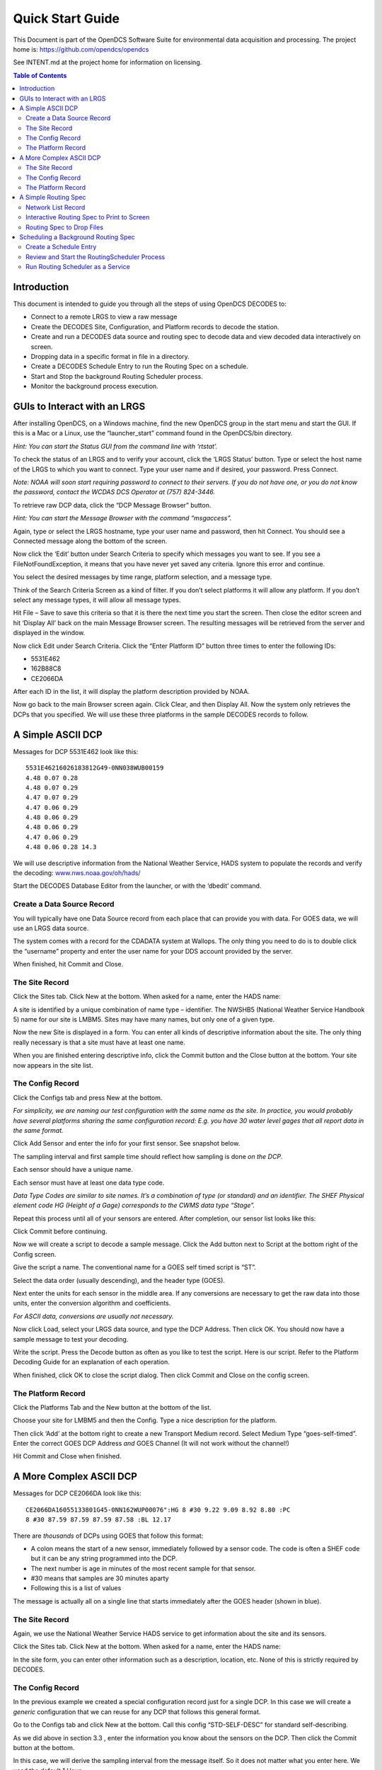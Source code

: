 
###################
Quick Start Guide
###################




This Document is part of the OpenDCS Software Suite for environmental
data acquisition and processing. The project home is:
https://github.com/opendcs/opendcs

See INTENT.md at the project home for information on licensing.

.. contents:: Table of Contents
   :depth: 3



Introduction
============

This document is intended to guide you through all the steps of using
OpenDCS DECODES to:

-  Connect to a remote LRGS to view a raw message

-  Create the DECODES Site, Configuration, and Platform records to
   decode the station.

-  Create and run a DECODES data source and routing spec to decode data
   and view decoded data interactively on screen.

-  Dropping data in a specific format in file in a directory.

-  Create a DECODES Schedule Entry to run the Routing Spec on a
   schedule.

-  Start and Stop the background Routing Scheduler process.

-  Monitor the background process execution.

GUIs to Interact with an LRGS
=============================

After installing OpenDCS, on a Windows machine, find the new OpenDCS
group in the start menu and start the GUI. If this is a Mac or a Linux,
use the “launcher_start” command found in the OpenDCS/bin directory.

*Hint: You can start the Status GUI from the command line with
‘rtstat’.*

To check the status of an LRGS and to verify your account, click the
‘LRGS Status’ button. Type or select the host name of the LRGS to which
you want to connect. Type your user name and if desired, your password.
Press Connect.

*Note: NOAA will soon start requiring password to connect to their
servers. If you do not have one, or you do not know the password,
contact the WCDAS DCS Operator at (757) 824-3446.*

.. image:: ./media/legacy/quick-start/im-01-lrgs-status.png
   :alt: lrgs status
   :width: 6.2157in
   :height: 5.80625in

To retrieve raw DCP data, click the “DCP Message Browser” button.

*Hint: You can start the Message Browser with the command “msgaccess”.*

Again, type or select the LRGS hostname, type your user name and
password, then hit Connect. You should see a Connected message along the
bottom of the screen.

.. image:: ./media/legacy/quick-start/im-02-dcp-message-browswer.png
   :alt: dcp message browser
   :width: 6.125in
   :height: 3.96304in

Now click the ‘Edit’ button under Search Criteria to specify which
messages you want to see. If you see a FileNotFoundException, it means
that you have never yet saved any criteria. Ignore this error and
continue.

You select the desired messages by time range, platform selection, and a
message type.

.. image:: ./media/legacy/quick-start/im-03-search-criteria.png
   :alt: dcp message browser search criteria
   :width: 5.625in
   :height: 2.90994in

Think of the Search Criteria Screen as a kind of filter. If you don’t
select platforms it will allow any platform. If you don’t select any
message types, it will allow all message types.

Hit File – Save to save this criteria so that it is there the next time
you start the screen. Then close the editor screen and hit ‘Display All’
back on the main Message Browser screen. The resulting messages will be
retrieved from the server and displayed in the window.

Now click Edit under Search Criteria. Click the “Enter Platform ID”
button three times to enter the following IDs:

-  5531E462

-  162B88C8

-  CE2066DA

.. image:: ./media/legacy/quick-start/im-04-search-platform.png
   :alt: dcp message browser search platform
   :width: 6.49444in
   :height: 3.56181in

After each ID in the list, it will display the platform description
provided by NOAA.

Now go back to the main Browser screen again. Click Clear, and then
Display All. Now the system only retrieves the DCPs that you specified.
We will use these three platforms in the sample DECODES records to
follow.

A Simple ASCII DCP
==================

Messages for DCP 5531E462 look like this::

    5531E46216026183812G49-0NN038WUB00159
    4.48 0.07 0.28
    4.48 0.07 0.29
    4.47 0.07 0.29
    4.47 0.06 0.29
    4.48 0.06 0.29
    4.48 0.06 0.29
    4.47 0.06 0.29
    4.48 0.06 0.28 14.3

We will use descriptive information from the National Weather Service,
HADS system to populate the records and verify the decoding:
`www.nws.noaa.gov/oh/hads/ <http://www.nws.noaa.gov/oh/hads/>`__

Start the DECODES Database Editor from the launcher, or with the
‘dbedit’ command.

Create a Data Source Record
---------------------------

You will typically have one Data Source record from each place that can
provide you with data. For GOES data, we will use an LRGS data source.

The system comes with a record for the CDADATA system at Wallops. The
only thing you need to do is to double click the “username” property and
enter the user name for your DDS account provided by the server.

When finished, hit Commit and Close.

.. image:: ./media/legacy/quick-start/im-05-source-cdadata.png
   :alt: source cdadata
   :width: 6.49444in
   :height: 3.23611in

The Site Record
---------------

Click the Sites tab. Click New at the bottom. When asked for a name,
enter the HADS name:

.. image:: ./media/legacy/quick-start/im-06-site-name.png
   :alt: site name
   :width: 3in
   :height: 2.40494in

A site is identified by a unique combination of name type – identifier.
The NWSHB5 (National Weather Service Handbook 5) name for our site is
LMBM5. Sites may have many names, but only one of a given type.

Now the new Site is displayed in a form. You can enter all kinds of
descriptive information about the site. The only thing really necessary
is that a site must have at least one name.

When you are finished entering descriptive info, click the Commit button
and the Close button at the bottom. Your site now appears in the site
list.

.. image:: ./media/legacy/quick-start/im-07-decodes-db-editor.png
   :alt: decodes database editor
   :width: 6.48333in
   :height: 4.41597in

The Config Record
-----------------

Click the Configs tab and press New at the bottom.

*For simplicity, we are naming our test configuration with the same name
as the site. In practice, you would probably have several platforms
sharing the same configuration record: E.g. you have 30 water level
gages that all report data in the same format.*

Click Add Sensor and enter the info for your first sensor. See snapshot
below.

The sampling interval and first sample time should reflect how sampling
is done *on the DCP*.

Each sensor should have a unique name.

Each sensor must have at least one data type code.

*Data Type Codes are similar to site names. It’s a combination of type
(or standard) and an identifier. The SHEF Physical element code HG
(Height of a Gage) corresponds to the CWMS data type “Stage”.*

.. image:: ./media/legacy/quick-start/im-08-edit-config-sensor.png
   :alt: config sensor window
   :width: 3.96566in
   :height: 5.125in

Repeat this process until all of your sensors are entered. After
completion, our sensor list looks like this:

.. image:: ./media/legacy/quick-start/im-09-sensors-example.png
   :alt: sensors listed - example
   :width: 6.49444in
   :height: 1.225in

Click Commit before continuing.

Now we will create a script to decode a sample message. Click the Add
button next to Script at the bottom right of the Config screen.

Give the script a name. The conventional name for a GOES self timed
script is “ST”.

Select the data order (usually descending), and the header type (GOES).

Next enter the units for each sensor in the middle area. If any
conversions are necessary to get the raw data into those units, enter
the conversion algorithm and coefficients.

*For ASCII data, conversions are usually not necessary.*

.. image:: ./media/legacy/quick-start/im-10-decoding-script.png
   :alt: decoding script editor
   :width: 6.49444in
   :height: 2.43819in

Now click Load, select your LRGS data source, and type the DCP Address.
Then click OK. You should now have a sample message to test your
decoding.

Write the script. Press the Decode button as often as you like to test
the script. Here is our script. Refer to the Platform Decoding Guide for
an explanation of each operation.

.. image:: ./media/legacy/quick-start/im-11-decoding-example.png
   :alt: decoding example
   :width: 6.25698in
   :height: 4.92556in

When finished, click OK to close the script dialog. Then click Commit
and Close on the config screen.

The Platform Record
-------------------

Click the Platforms Tab and the New button at the bottom of the list.

Choose your site for LMBM5 and then the Config. Type a nice description
for the platform.

Then click ‘Add’ at the bottom right to create a new Transport Medium
record. Select Medium Type “goes-self-timed”. Enter the correct GOES DCP
Address *and* GOES Channel (It will not work without the channel!)

.. image:: ./media/legacy/quick-start/im-12-platform-transport.png
   :alt: platform transport type
   :width: 6.49444in
   :height: 3.65139in

Hit Commit and Close when finished.

A More Complex ASCII DCP
========================

Messages for DCP CE2066DA look like this::

   CE2066DA16055133801G45-0NN162WUP00076":HG 8 #30 9.22 9.09 8.92 8.80 :PC
   8 #30 87.59 87.59 87.59 87.58 :BL 12.17

There are *thousands* of DCPs using GOES that follow this format:

-  A colon means the start of a new sensor, immediately followed by a
   sensor code. The code is often a SHEF code but it can be any string
   programmed into the DCP.

-  The next number is age in minutes of the most recent sample for that
   sensor.

-  #30 means that samples are 30 minutes aparty

-  Following this is a list of values

The message is actually all on a single line that starts immediately
after the GOES header (shown in blue).

.. _the-site-record-1:

The Site Record
---------------

Again, we use the National Weather Service HADS service to get
information about the site and its sensors.

Click the Sites tab. Click New at the bottom. When asked for a name,
enter the HADS name:

.. image:: ./media/legacy/quick-start/im-13-platform-type.png
   :alt: platform type editor
   :width: 2.96265in
   :height: 2.375in

In the site form, you can enter other information such as a description,
location, etc. None of this is strictly required by DECODES.

.. image:: ./media/legacy/quick-start/im-14-site-information.png
   :alt: site information
   :width: 5.25in
   :height: 2.97923in

.. _the-config-record-1:

The Config Record
-----------------

In the previous example we created a special configuration record just
for a single DCP. In this case we will create a *generic* configuration
that we can reuse for any DCP that follows this general format.

Go to the Configs tab and click New at the bottom. Call this config
“STD-SELF-DESC” for standard self-describing.

As we did above in section 3.3 , enter the information you know about
the sensors on the DCP. Then click the Commit button at the bottom.

.. image:: ./media/legacy/quick-start/im-15-sensors-generic.png
   :alt: sensors example
   :width: 6.25in
   :height: 2.9626in

In this case, we will derive the sampling interval from the message
itself. So it does not matter what you enter here. We used the default 1
Hour.

Now click the Add button to the right of the Decoding Scripts to create
the self-timed script.

-  We use the conventional name “ST” for self timed.

-  We specify data order is descending (this is the standard, meaning
   that the most recent values are first in the message).

-  Header Type: goes-self-timed

-  Specify the Units for each sensor

Finally, click Load and specify the DCP Address CE2066DA. You should get
a sample message in the window. This is what we have so far:

.. image:: ./media/legacy/quick-start/im-16-decoding-script.png
   :alt: decoding script window
   :width: 6.49444in
   :height: 3.56181in

Our decoding strategy is:

1. Scan for a colon to put us at the start of a sensor block.

2. Get the sensor code and jump to the matching sensor statement.

3. Parse the minute offset with a MOFF field

4. Parse the minute interval with a MINT field

5. Parse all the values until we hit a non-numeric character (which is
   likely the colon at the start of the next sensor block).

6. Repeat, starting at step 1, until the message is done.

The figure below shows the complete script. We will explain it
step-by-step:

.. image:: ./media/legacy/quick-start/im-17-decoding-example.png
   :alt: decoding example
   :width: 6.49444in
   :height: 4.40417in

The first statement is:

+----------------+-----------------------------------------------------+
| next_sensor    | s(50,':',done), x, F(F, A, 8d' ')                   |
+================+=====================================================+
+----------------+-----------------------------------------------------+

This statement does the following:

**next_sensor** *This is the statement label.*

**s(50,':',done)** *This means to scan up to 50 chars or until you hit a
colon. If you don’t find a colon, skip to format statement ‘done’.*

**x** *If we get to here, we are on a colon. Skip it.*

**F(F, A, 8d' ')** *Field for a Format Label. The label is, at most, 8
characters long, or delimited by a space. This operation looks for a
matching label and jumps to it. If no match is found it jumps to label
“error”.*

The ‘done’ statement just skips the line. This ends decoding.

+----------------+-----------------------------------------------------+
| done           | /                                                   |
+================+=====================================================+
+----------------+-----------------------------------------------------+

The ‘error’ statement redirects us back to next_sensor. This is used to
find the beginning of the next sensor block. So, if the message contains
a label that our script does not recognize, it will skip the block but
continue to process data after it.

+----------------+-----------------------------------------------------+
| error          | >next_sensor                                        |
+================+=====================================================+
+----------------+-----------------------------------------------------+

The ‘HG’ statement is where the decoding happens for gage height:

+-----------------------------------------------------------------------+
| w, F(MOFF,A,8d' ',1),w,x,F(MINT,A,8d' ',1), 32(w, c(N,next_sensor),   |
| F(S,A,8d' ',1))                                                       |
+=======================================================================+
+-----------------------------------------------------------------------+

The statement does the following:

**w** *Skip white space.*

**F(MOFF,A,8d' ',1)** *Field for a MOFF (Minute Offset) for sensor
number 1*

**w,x** *Skip white space, bringing us to the ‘#’. Then skip the ‘#’.*

**F(MINT,A,8d' ',1)** *Field for a MINT (Minute Interval) for sensor
number 1.*

**32(...)** *Do whatever is in the parens as many as 32 times.*

**w, c(N,next_sensor)** *Skip white space, then check for a Number
character. If it is not a number character, jump to ‘next_sensor’.*

**F(S,A,8d' ',1)** *Field for a value for sensor number 1.*

The idea is to pick a repeat number (we chose 32) which is more than the
number of values you will have. The loop terminates when we get a
non-numeric number (like colon).

The ‘PC’ statement is identical to the HG statement except for the
sensor numbers in the field operations. PC is sensor number 2.

The ‘BL’ statement is simpler. Many DCPs encode battery without the MINT
and MOFF fields. Also, battery is often the last sensor encoded, so
there is no need to jump back to ‘next_sensor’:

+----------------+-----------------------------------------------------+
| BL             | w, F(S,A,8d' ',3)                                   |
+================+=====================================================+
+----------------+-----------------------------------------------------+

There are many slight variations on this message format:

-  Some DCPs encode battery in the same way as other sensors.

-  Some DCPs use a sign character (+/-) rather than a space between
   sensor values.

Another consideration: Often the Minute Offset (MOFF) is not accurate.
Decoding it can result in weird time stamps like a minute before/after
the desired period. You might consider skipping the MOFF field and just
let DECODES choose the time based on the interval and the message time.

.. _the-platform-record-1:

The Platform Record
-------------------

Create the platform record in the same manner as described in section
3.4 .

A Simple Routing Spec
=====================

A Routing Spec is the process that retrieves data, decodes it, formats
it, and then puts it somewhere. Follow these steps to create a simple
routing spec.

Network List Record
-------------------

Still in the DECODES Database Editor, click the Network List tab and the
New button. We have given our list the name “test”.

Select Transport Medium Type “goes” and Site Name Type Preference
“nwshb5”.

Hit the Select Platforms button and select the platforms you created in
the previous sections.

Hit Commit and Close when finished.

Interactive Routing Spec to Print to Screen
-------------------------------------------

Click the Routing tab and the New button to create a new routing spec.
We have called ours “test”. Then select:

-  Data Source: the one you’ve been using above (e.g. “cdadata”)

-  Destination: pipe (i.e. pipe it to the screen or standard output)

-  Leave Command blank

-  Output Format: human-readable

-  Time Zone: select or type your local time zone.

-  Under Date/Time, select Since Now – 4 hours

-  Select Until: Now

-  Under Platform Selection, select the network list you created above.

Click Commit and Close.

.. image:: ./media/legacy/quick-start/im-18-routing-spec.png
   :alt: routing spec set up
   :width: 6.49444in
   :height: 5.225in

Now, open a terminal screen. On Windows, click Start, then Run: cmd.
First CD (change directory) to the OpenDCS installation. Then run the
routing spec as follows::

   cd C:\OPENDCS
   bin\rs -d3 test

If all goes well, you will see the human-readable output appear on your
screen for 4 hours worth of DCP messages. If you see nothing, or some
unexpected output, look for a log file in the “routstat” directory under
OpenDCS. In our example, it would be named C:\OPENDCS\routstat\test.log.

Open this log file in any program that can view a text file. Look for
messages that start with WARNING or FAILURE for a clue as to why the
failure occurred.

*A frequent problem is that the DCP Address or GOES Channel does not
match. If you see a message like this, then check your Transport Medium
in the Platform record:*

WARNING 01/26/16 21:07:38 RoutingSpec(test) Data source 'cdabackup':
decodes.datasource.UnknownPlatformException: lrgsMsg2RawMessage: No
platform matching 'CAD007A0' and channel 143 and medium type GOES --
skipped

Routing Spec to Drop Files
--------------------------

Now we will modify the routing spec to drop decoded data in files in a
directory. We will have each message written to its own file.

Re open the “test” routing spec, and:

-  Change Destination to Directory

-  Set Directory Name to: $DCSTOOL_HOME/data

-  Set Output Format to: emit-ascii

-  Double-click the “delimiter” property and set the value to a single
   comma.

-  Leave everything else the same.

.. image:: ./media/legacy/quick-start/im-19-routing-spec-output.png
   :alt: routing spec output
   :width: 6.49444in
   :height: 2.12361in

Now, back on your terminal screen, run the routing spec exactly as
before::

   bin\rs -d3 test

This time it will not produce an output. Look in the ‘data’ directory
under the OpenDCS installation. It should have created files there.

*Again, if not, check the log file for an explanatory message.*

Here’s what the file looks like::

   5531E462,00065,1 ,16026/14:30:00,4.47 ,I,LMBM5 ,Water-Level,HG,900 ,I,ft
   5531E462,00065,1 ,16026/14:15:00,4.47 ,I,LMBM5 ,Water-Level,HG,900 ,I,ft
   5531E462,00065,1 ,16026/14:00:00,4.47 ,I,LMBM5 ,Water-Level,HG,900 ,I,ft
   5531E462,00065,1 ,16026/13:45:00,4.47 ,I,LMBM5 ,Water-Level,HG,900 ,I,ft
   5531E462,00065,1 ,16026/13:30:00,4.48 ,I,LMBM5 ,Water-Level,HG,900 ,I,ft
   5531E462,00065,1 ,16026/13:15:00,4.48 ,I,LMBM5 ,Water-Level,HG,900 ,I,ft
   5531E462,00065,1 ,16026/13:00:00,4.47 ,I,LMBM5 ,Water-Level,HG,900 ,I,ft
   5531E462,00065,1 ,16026/12:45:00,4.47 ,I,LMBM5 ,Water-Level,HG,900 ,I,ft
   5531E462,00045,2 ,16026/14:30:00,0.07 ,I,LMBM5 ,Precip ,PC,900 ,I,in
   5531E462,00045,2 ,16026/14:15:00,0.07 ,I,LMBM5 ,Precip ,PC,900 ,I,in
   5531E462,00045,2 ,16026/14:00:00,0.07 ,I,LMBM5 ,Precip ,PC,900 ,I,in
   5531E462,00045,2 ,16026/13:45:00,0.07 ,I,LMBM5 ,Precip ,PC,900 ,I,in
   5531E462,00045,2 ,16026/13:30:00,0.07 ,I,LMBM5 ,Precip ,PC,900 ,I,in
   5531E462,00045,2 ,16026/13:15:00,0.07 ,I,LMBM5 ,Precip ,PC,900 ,I,in
   5531E462,00045,2 ,16026/13:00:00,0.07 ,I,LMBM5 ,Precip ,PC,900 ,I,in
   5531E462,00045,2 ,16026/12:45:00,0.06 ,I,LMBM5 ,Precip ,PC,900 ,I,in
   5531E462,0 ,3 ,16026/14:30:00,0.29 ,I,LMBM5 ,Soil-Temp,TV,900 ,I,degF
   5531E462,0 ,3 ,16026/14:15:00,0.29 ,I,LMBM5 ,Soil-Temp,TV,900 ,I,degF
   5531E462,0 ,3 ,16026/14:00:00,0.29 ,I,LMBM5 ,Soil-Temp,TV,900 ,I,degF
   5531E462,0 ,3 ,16026/13:45:00,0.29 ,I,LMBM5 ,Soil-Temp,TV,900 ,I,degF
   5531E462,0 ,3 ,16026/13:30:00,0.28 ,I,LMBM5 ,Soil-Temp,TV,900 ,I,degF
   5531E462,0 ,3 ,16026/13:15:00,0.29 ,I,LMBM5 ,Soil-Temp,TV,900 ,I,degF
   5531E462,0 ,3 ,16026/13:00:00,0.29 ,I,LMBM5 ,Soil-Temp,TV,900 ,I,degF
   5531E462,0 ,3 ,16026/12:45:00,0.29 ,I,LMBM5 ,Soil-Temp,TV,900 ,I,degF
   5531E462,70969,4 ,16026/14:00:00,14.4 ,I,LMBM5 ,Battery ,VB,3600,I,V
   ZZZZ

Dropping files is a very common way to interface OpenDCS with other
system, like a time series database. You have OpenDCS routing spec drop
files an a ‘hot’ directory. You have a database ingest program
periodically scanning the directory and ingesting any files it finds.

Scheduling a Background Routing Spec
====================================

Normally, you want your data collection activities to proceed in the
background. This section shows how to schedule and run background
routing specs.

Create a Schedule Entry
-----------------------

In the DECODES database editor, click the schedule entry tab. Click New
at the bottom. We called our schedule entry “test”.

*A schedule entry runs a routing spec. We recommend that you name the
schedule entry the same as the routing spec.*

-  Make sure the Enable check box is checked.

-  In the process list (after “Enabled for”) select RoutingScheduler

-  Select your routing spec (“test”)

-  Set the schedule

In our case we will have the routing spec run once every hour at 5
minutes after the hour:

.. image:: ./media/legacy/quick-start/im-20-scheduled-entry.png
   :alt: routing scheduler set up
   :width: 6.49444in
   :height: 3.28056in

Hit Commit and Close at the bottom.

Review and Start the RoutingScheduler Process
---------------------------------------------

Back on the Launcher screen, click the Processes button. Double click
the RoutingScheduler process in the list.

.. image:: ./media/legacy/quick-start/im-21-launch-scheduler.png
   :alt: routing scheduler launcher
   :width: 6.49444in
   :height: 2.80903in

Hover your mouse pointer over the property names for tooltip help. These
are explained in detail in the DECODES Routing and Scheduling Guide.

For now, don’t change anything. Hit Close to get back to the process
monitor list screen.

Select the process in the list and click the ‘Start’ button to the
right. Check the ‘Events’ checkbox for the RoutingScheduler process.

The process should start and you will see events from it in the
scrolling area at the bottom:

.. image:: ./media/legacy/quick-start/im-22-process-monitor.png
   :alt: process monitor
   :width: 6.49444in
   :height: 2.75278in

Run Routing Scheduler as a Service
----------------------------------

Ideally, you will want RoutingScheduler to always be running in the
background, even when no one is logged in. That is, it should run as a
service.

You will need system administrative privileges to do this.

**Windows**

.. 
   Update to list with 
   https://wrapper.tanukisoftware.com/doc/english/introduction.html
   https://commons.apache.org/proper/commons-daemon/index.html
   http://nssm.cc/
   https://yajsw.sourceforge.io/

Run the script installRsWrapper.bat, which you will find in the OpenDCS
bin directory. This will create a Windows service called
“OpenDCS-RoutSched”.

Now open the Administrative Services menu. Find OpenDCS-RoutSched in the
list. Right click and select start.

If the service fails to start, look in the file
C:\OPENDCS\jsw\rswrapper.log for clues.

IF YOU HAVE AN OLD 32-BIT WINDOWS MACHINE: The default JSW (Java Service
Wrapper) is for 64 bit windows. When you start the service it will fail.
Do this:

-  Copy the following three files from the C:\OPENDCS\jsw directory into
   some backup location:

   -  wrapper.dll

   -  wrapper.exe

   -  wrapper.jar

-  Copy the files from the jsw-32 subdirectory into the jsw directory.

-  Restart the service.

**Linux**

This is usually done by placing a script in the /etc/rc5.d directory.
This script usually runs another script on behalf of a normal user.

We are supposing that the user account that owns the OpenDCS
installation is user “opendcs” and that it was installed at
~opendcs/OPENDCS. Make substitutions if you installed under a different
user or at a different location.

Create a script in ~opendcs/bin/startRoutSched::

   #!/bin/bash
   cd $HOME
   . ./.bash_profile
   cd $DCSTOOL_HOME
   nohup bin/routsched –d2 –l routsched.log &

Now the script in rc5.d will call that script::

   su – opendcs –c ~opendcs/bin/startRoutSched

